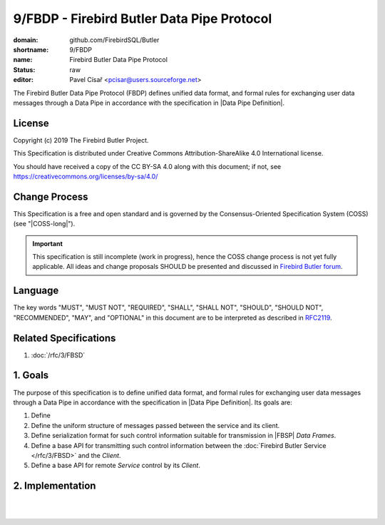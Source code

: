 ###########################################
9/FBDP - Firebird Butler Data Pipe Protocol
###########################################

:domain: github.com/FirebirdSQL/Butler
:shortname: 9/FBDP
:name: Firebird Butler Data Pipe Protocol
:status: raw
:editor: Pavel Císař <pcisar@users.sourceforge.net>

The Firebird Butler Data Pipe Protocol (FBDP) defines unified data format, and formal rules for exchanging user data messages through a Data Pipe in accordance with the specification in |Data Pipe Definition|.

License
=======

Copyright (c) 2019 The Firebird Butler Project.

This Specification is distributed under Creative Commons Attribution-ShareAlike 4.0 International license.

You should have received a copy of the CC BY-SA 4.0 along with this document; if not, see https://creativecommons.org/licenses/by-sa/4.0/

Change Process
==============

This Specification is a free and open standard and is governed by the Consensus-Oriented Specification System (COSS) (see "|COSS-long|").

.. important::

   This specification is still incomplete (work in progress), hence the COSS change process is not yet fully applicable. All ideas and change proposals SHOULD be presented and discussed in `Firebird Butler forum <https://groups.google.com/d/forum/firebird-butler>`_.

Language
========

The key words "MUST", "MUST NOT", "REQUIRED", "SHALL", "SHALL NOT", "SHOULD", "SHOULD NOT", "RECOMMENDED", "MAY", and "OPTIONAL" in this document are to be interpreted as described in `RFC2119`_.

Related Specifications
======================

#. :doc:`/rfc/3/FBSD`

1. Goals
========

The purpose of this specification is to define unified data format, and formal rules for exchanging user data messages through a Data Pipe in accordance with the specification in |Data Pipe Definition|. Its goals are:

#. Define
#. Define the uniform structure of messages passed between the service and its client.
#. Define serialization format for such control information suitable for transmission in |FBSP| `Data Frames`.
#. Define a base API for transmitting such control information between the :doc:`Firebird Butler Service </rfc/3/FBSD>` and the `Client`.
#. Define a base API for remote `Service` control by its `Client`.

2. Implementation
=================

.. todo:: 
   :class: todo

   Specification body.

|
|

.. _RFC2119: http://tools.ietf.org/html/rfc2119
.. |COSS-long| replace:: :doc:`/rfc/2/COSS`
.. |FBSD| replace:: :doc:`3/FBSD</rfc/3/FBSD>`
.. |FBSP| replace:: :doc:`4/FBSP</rfc/4/FBSP>`
.. |FBLP| replace:: :doc:`5/FBLP</rfc/5/FBLP>`
.. |SSTP| replace:: :doc:`6/SSTP</rfc/6/SSTP>`
.. |RSCFG| replace:: :doc:`7/RSCFG</rfc/7/RSCFG>`
.. |Data Pipe Definition| replace:: :ref:`3/FBSD - Data Pipe Definition<data pipes>`
